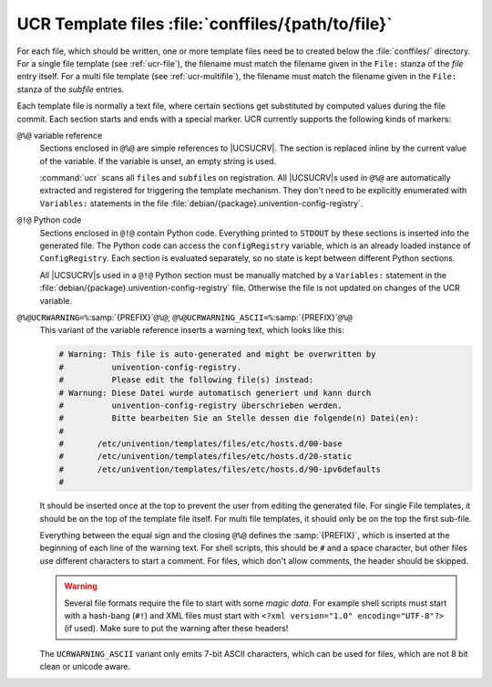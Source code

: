 .. SPDX-FileCopyrightText: 2021-2023 Univention GmbH
..
.. SPDX-License-Identifier: AGPL-3.0-only

.. _ucr-conffiles:

UCR Template files :file:`conffiles/{path/to/file}`
================================================================================

.. index::
   single: config registry; template file

For each file, which should be written, one or more template files need be to
created below the :file:`conffiles/` directory. For a single file template (see
:ref:`ucr-file`), the filename must match the filename given in the ``File:``
stanza of the *file* entry itself. For a multi file template (see
:ref:`ucr-multifile`), the filename must match the filename given in the
``File:`` stanza of the *subfile* entries.

Each template file is normally a text file, where certain sections get
substituted by computed values during the file commit. Each section
starts and ends with a special marker. UCR currently supports the
following kinds of markers:

``@%@`` variable reference
   Sections enclosed in ``@%@`` are simple references to |UCSUCRV|. The section
   is replaced inline by the current value of the variable. If the variable is
   unset, an empty string is used.

   :command:`ucr` scans all ``file``\ s and ``subfile``\ s on registration. All
   |UCSUCRV|\ s used in ``@%@`` are automatically extracted and registered for
   triggering the template mechanism. They don't need to be explicitly
   enumerated with ``Variables:`` statements in the file
   :file:`debian/{package}.univention-config-registry`.

``@!@`` Python code
   Sections enclosed in ``@!@`` contain Python code. Everything printed to
   ``STDOUT`` by these sections is inserted into the generated file. The Python
   code can access the ``configRegistry`` variable, which is an already loaded
   instance of ``ConfigRegistry``. Each section is evaluated separately, so no
   state is kept between different Python sections.

   All |UCSUCRV|\ s used in a ``@!@`` Python section must be manually matched by
   a ``Variables:`` statement in the
   :file:`debian/{package}.univention-config-registry` file. Otherwise the file
   is not updated on changes of the UCR variable.

``@%@UCRWARNING=%``\ :samp:`{PREFIX}`\ ``@%@``; ``@%@UCRWARNING_ASCII=%``\ :samp:`{PREFIX}`\ ``@%@``
   This variant of the variable reference inserts a warning text, which looks
   like this:

   .. code-block::

      # Warning: This file is auto-generated and might be overwritten by
      #          univention-config-registry.
      #          Please edit the following file(s) instead:
      # Warnung: Diese Datei wurde automatisch generiert und kann durch
      #          univention-config-registry überschrieben werden.
      #          Bitte bearbeiten Sie an Stelle dessen die folgende(n) Datei(en):
      #
      #       /etc/univention/templates/files/etc/hosts.d/00-base
      #       /etc/univention/templates/files/etc/hosts.d/20-static
      #       /etc/univention/templates/files/etc/hosts.d/90-ipv6defaults
      #


   It should be inserted once at the top to prevent the user from editing the
   generated file. For single File templates, it should be on the top of the
   template file itself. For multi file templates, it should only be on the top
   the first sub-file.

   Everything between the equal sign and the closing ``@%@`` defines the
   :samp:`{PREFIX}`, which is inserted at the beginning of each line of the warning
   text. For shell scripts, this should be ``#`` and a space character, but
   other files use different characters to start a comment. For files, which
   don't allow comments, the header should be skipped.

   .. warning::

      Several file formats require the file to start with some *magic data*. For
      example shell scripts must start with a hash-bang (``#!``) and XML files
      must start with ``<?xml version="1.0" encoding="UTF-8"?>`` (if used). Make
      sure to put the warning after these headers!

   The ``UCRWARNING_ASCII`` variant only emits 7-bit ASCII characters, which can
   be used for files, which are not 8 bit clean or unicode aware.
